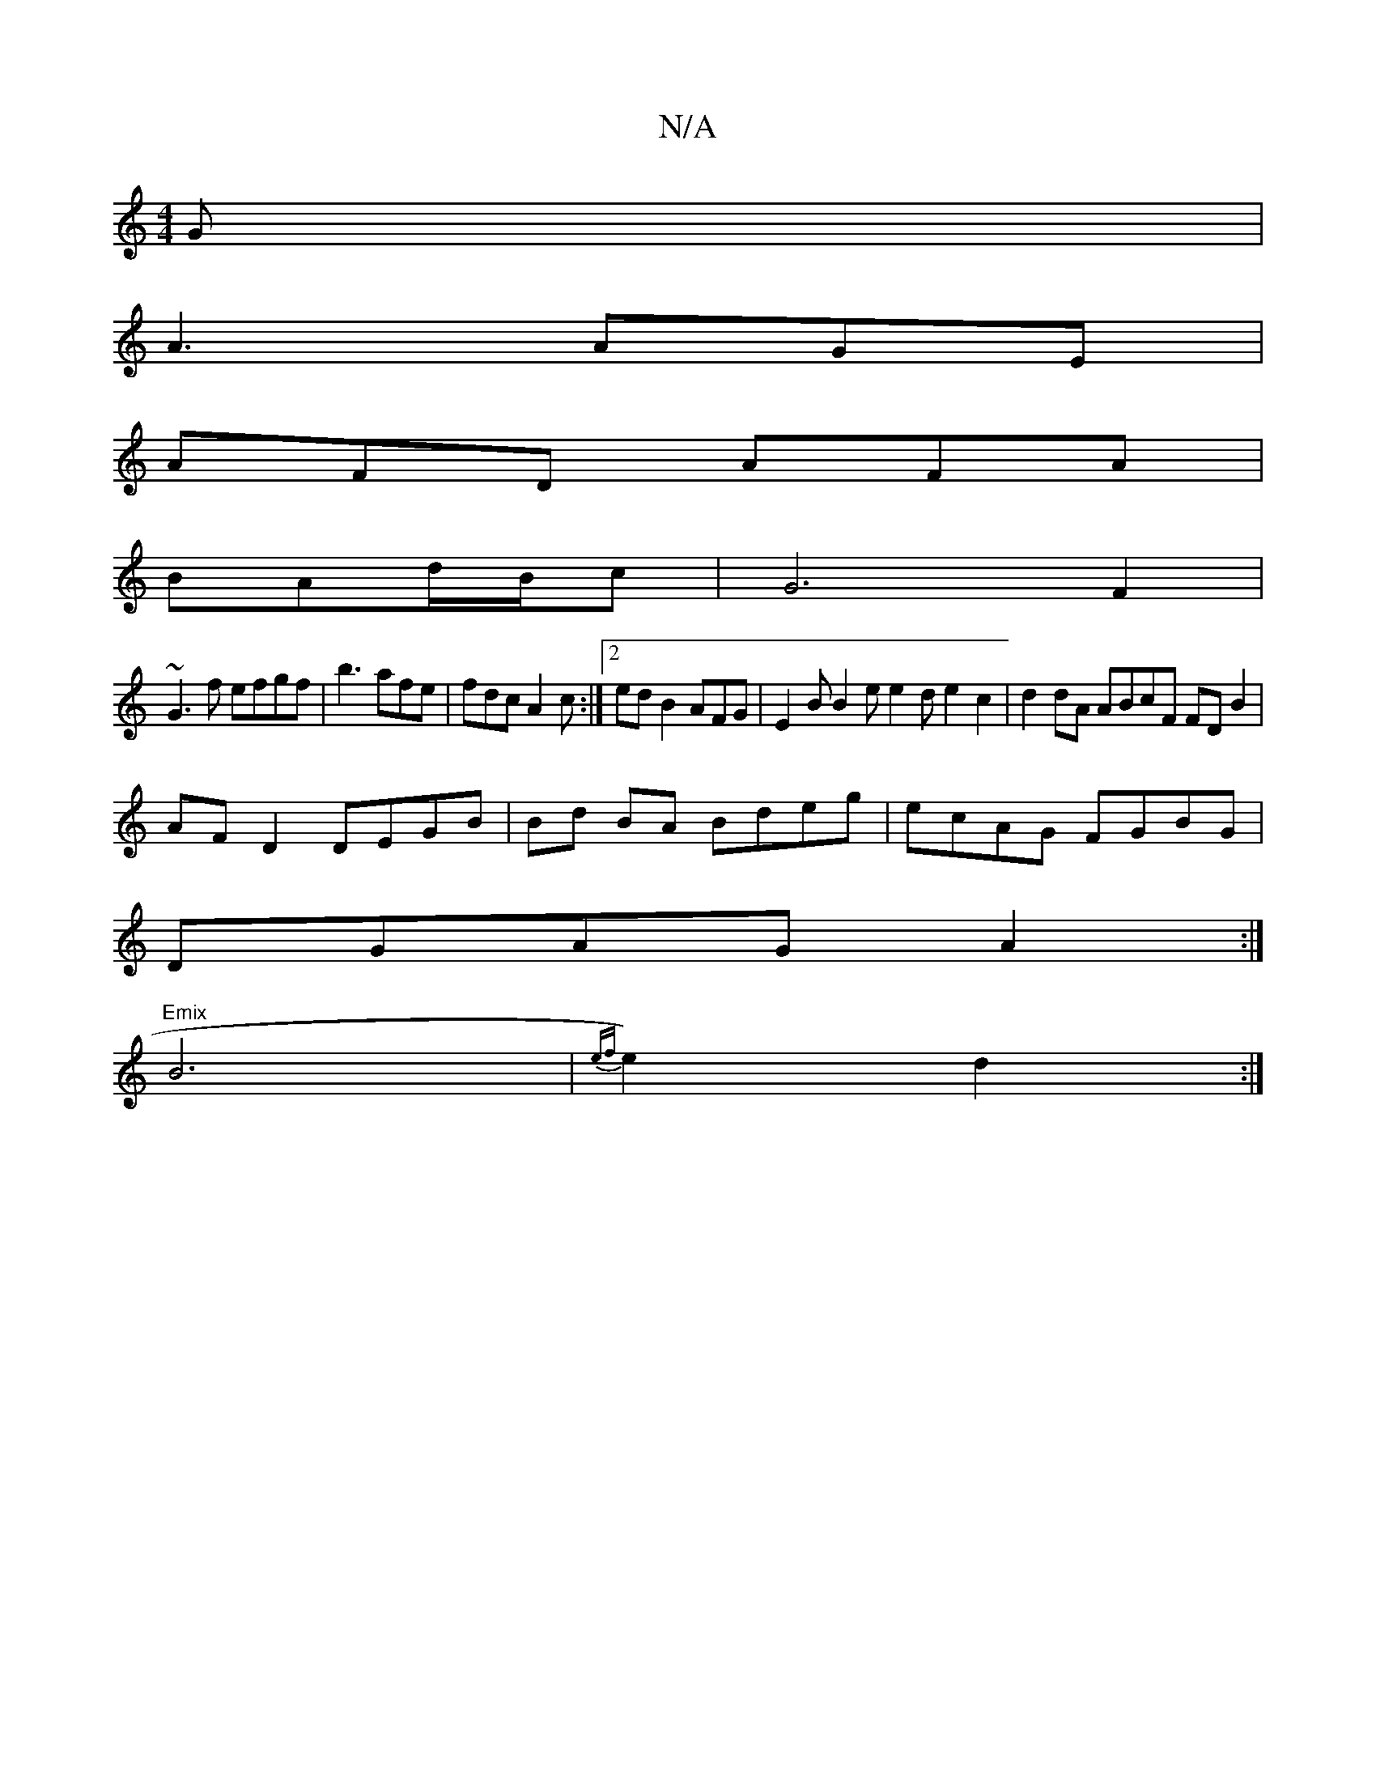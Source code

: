 X:1
T:N/A
M:4/4
R:N/A
K:Cmajor
G |
A3 AGE|
AFD AFA|
BAd/2B/2c|G6 F2|
~G3 f efgf|b3 afe|fdc A2c :|2 ed B2AFG|E2 B B2e e2d e2c2|d2dA ABcF FDB2|
AF D2 DEGB|Bd BA Bdeg|ecAG FGBG |
DGAG A2:|
M:2/2BA Be ef)|ed cA|
"Emix"B6 | {ef}e2) d2:|
